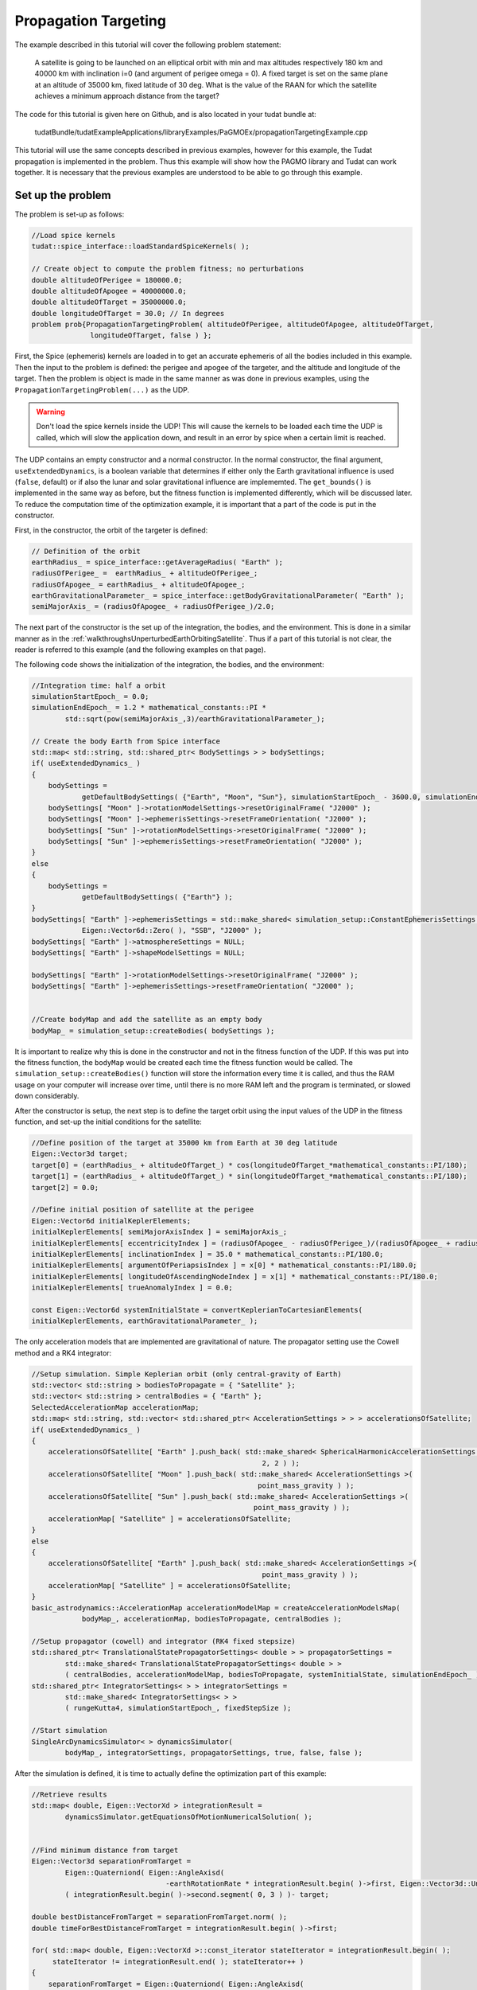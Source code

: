 .. _walkthroughspropTargeting:

Propagation Targeting
=====================================
The example described in this tutorial will cover the following problem statement:

   A satellite is going to be launched on an elliptical orbit with min and max altitudes respectively 180 km and 40000 km with inclination i=0 (and argument of perigee omega = 0). A fixed target is set on the same plane at an altitude of 35000 km, fixed latitude of 30 deg. What is the value of the RAAN for which the satellite achieves a minimum approach distance from the target?

The code for this tutorial is given here on Github, and is also located in your tudat bundle at:

   tudatBundle/tudatExampleApplications/libraryExamples/PaGMOEx/propagationTargetingExample.cpp

This tutorial will use the same concepts described in previous examples, however for this example, the Tudat propagation is implemented in the problem. Thus this example will show how the PAGMO library and Tudat can work together. It is necessary that the previous examples are understood to be able to go through this example.

Set up the problem
~~~~~~~~~~~~~~~~~~~~~~
The problem is set-up as follows:

.. code-block:: cpp

    //Load spice kernels
    tudat::spice_interface::loadStandardSpiceKernels( );

    // Create object to compute the problem fitness; no perturbations
    double altitudeOfPerigee = 180000.0;
    double altitudeOfApogee = 40000000.0;
    double altitudeOfTarget = 35000000.0;
    double longitudeOfTarget = 30.0; // In degrees
    problem prob{PropagationTargetingProblem( altitudeOfPerigee, altitudeOfApogee, altitudeOfTarget,
                  longitudeOfTarget, false ) };

First, the Spice (ephemeris) kernels are loaded in to get an accurate ephemeris of all the bodies included in this example. Then the input to the problem is defined: the perigee and apogee of the targeter, and the altitude and longitude of the target. Then the problem is object is made in the same manner as was done in previous examples, using the :literal:`PropagationTargetingProblem(...)` as the UDP.

.. warning:: Don't load the spice kernels inside the UDP! This will cause the kernels to be loaded each time the UDP is called, which will slow the application down, and result in an error by spice when a certain limit is reached.

The UDP contains an empty constructor and a normal constructor. In the normal constructor, the final argument, :literal:`useExtendedDynamics`, is a boolean variable that determines if either only the Earth gravitational influence is used (:literal:`false`, default) or if also the lunar and solar gravitational influence are implememted. The :literal:`get_bounds()` is implemented in the same way as before, but the fitness function is implemented differently, which will be discussed later. To reduce the computation time of the optimization example, it is important that a part of the code is put in the constructor. 

First, in the constructor, the orbit of the targeter is defined:

.. code-block:: cpp

    // Definition of the orbit
    earthRadius_ = spice_interface::getAverageRadius( "Earth" );
    radiusOfPerigee_ =  earthRadius_ + altitudeOfPerigee_;
    radiusOfApogee_ = earthRadius_ + altitudeOfApogee_;
    earthGravitationalParameter_ = spice_interface::getBodyGravitationalParameter( "Earth" );
    semiMajorAxis_ = (radiusOfApogee_ + radiusOfPerigee_)/2.0;

The next part of the constructor is the set up of the integration, the bodies, and the environment. This is done in a similar manner as in the :ref:`walkthroughsUnperturbedEarthOrbitingSatellite`. Thus if a part of this tutorial is not clear, the reader is referred to this example (and the following examples on that page).

The following code shows the initialization of the integration, the bodies, and the environment:

.. code-block:: cpp

    //Integration time: half a orbit
    simulationStartEpoch_ = 0.0;
    simulationEndEpoch_ = 1.2 * mathematical_constants::PI *
            std::sqrt(pow(semiMajorAxis_,3)/earthGravitationalParameter_);

    // Create the body Earth from Spice interface
    std::map< std::string, std::shared_ptr< BodySettings > > bodySettings;
    if( useExtendedDynamics_ )
    {
        bodySettings =
                getDefaultBodySettings( {"Earth", "Moon", "Sun"}, simulationStartEpoch_ - 3600.0, simulationEndEpoch_ + 3600.0 );
        bodySettings[ "Moon" ]->rotationModelSettings->resetOriginalFrame( "J2000" );
        bodySettings[ "Moon" ]->ephemerisSettings->resetFrameOrientation( "J2000" );
        bodySettings[ "Sun" ]->rotationModelSettings->resetOriginalFrame( "J2000" );
        bodySettings[ "Sun" ]->ephemerisSettings->resetFrameOrientation( "J2000" );
    }
    else
    {
        bodySettings =
                getDefaultBodySettings( {"Earth"} );
    }
    bodySettings[ "Earth" ]->ephemerisSettings = std::make_shared< simulation_setup::ConstantEphemerisSettings >(
                Eigen::Vector6d::Zero( ), "SSB", "J2000" );
    bodySettings[ "Earth" ]->atmosphereSettings = NULL;
    bodySettings[ "Earth" ]->shapeModelSettings = NULL;

    bodySettings[ "Earth" ]->rotationModelSettings->resetOriginalFrame( "J2000" );
    bodySettings[ "Earth" ]->ephemerisSettings->resetFrameOrientation( "J2000" );


    //Create bodyMap and add the satellite as an empty body
    bodyMap_ = simulation_setup::createBodies( bodySettings );

It is important to realize why this is done in the constructor and not in the fitness function of the UDP. If this was put into the fitness function, the :literal:`bodyMap` would be created each time the fitness function would be called. The :literal:`simulation_setup::createBodies()` function will store the information every time it is called, and thus the RAM usage on your computer will increase over time, until there is no more RAM left and the program is terminated, or slowed down considerably.
 
After the constructor is setup, the next step is to define the target orbit using the input values of the UDP in the fitness function, and set-up the initial conditions for the satellite:

.. code-block:: cpp

    //Define position of the target at 35000 km from Earth at 30 deg latitude
    Eigen::Vector3d target;
    target[0] = (earthRadius_ + altitudeOfTarget_) * cos(longitudeOfTarget_*mathematical_constants::PI/180);
    target[1] = (earthRadius_ + altitudeOfTarget_) * sin(longitudeOfTarget_*mathematical_constants::PI/180);
    target[2] = 0.0;

    //Define initial position of satellite at the perigee
    Eigen::Vector6d initialKeplerElements;
    initialKeplerElements[ semiMajorAxisIndex ] = semiMajorAxis_;
    initialKeplerElements[ eccentricityIndex ] = (radiusOfApogee_ - radiusOfPerigee_)/(radiusOfApogee_ + radiusOfPerigee_);
    initialKeplerElements[ inclinationIndex ] = 35.0 * mathematical_constants::PI/180.0;
    initialKeplerElements[ argumentOfPeriapsisIndex ] = x[0] * mathematical_constants::PI/180.0;
    initialKeplerElements[ longitudeOfAscendingNodeIndex ] = x[1] * mathematical_constants::PI/180.0;
    initialKeplerElements[ trueAnomalyIndex ] = 0.0;

    const Eigen::Vector6d systemInitialState = convertKeplerianToCartesianElements(
    initialKeplerElements, earthGravitationalParameter_ );


The only acceleration models that are implemented are gravitational of nature. The propagator setting use the Cowell method and a RK4 integrator:

.. code-block:: cpp

    //Setup simulation. Simple Keplerian orbit (only central-gravity of Earth)
    std::vector< std::string > bodiesToPropagate = { "Satellite" };
    std::vector< std::string > centralBodies = { "Earth" };
    SelectedAccelerationMap accelerationMap;
    std::map< std::string, std::vector< std::shared_ptr< AccelerationSettings > > > accelerationsOfSatellite;
    if( useExtendedDynamics_ )
    {
        accelerationsOfSatellite[ "Earth" ].push_back( std::make_shared< SphericalHarmonicAccelerationSettings >(
                                                           2, 2 ) );
        accelerationsOfSatellite[ "Moon" ].push_back( std::make_shared< AccelerationSettings >(
                                                          point_mass_gravity ) );
        accelerationsOfSatellite[ "Sun" ].push_back( std::make_shared< AccelerationSettings >(
                                                         point_mass_gravity ) );
        accelerationMap[ "Satellite" ] = accelerationsOfSatellite;
    }
    else
    {
        accelerationsOfSatellite[ "Earth" ].push_back( std::make_shared< AccelerationSettings >(
                                                           point_mass_gravity ) );
        accelerationMap[ "Satellite" ] = accelerationsOfSatellite;
    }
    basic_astrodynamics::AccelerationMap accelerationModelMap = createAccelerationModelsMap(
                bodyMap_, accelerationMap, bodiesToPropagate, centralBodies );

    //Setup propagator (cowell) and integrator (RK4 fixed stepsize)
    std::shared_ptr< TranslationalStatePropagatorSettings< double > > propagatorSettings =
            std::make_shared< TranslationalStatePropagatorSettings< double > >
            ( centralBodies, accelerationModelMap, bodiesToPropagate, systemInitialState, simulationEndEpoch_ );
    std::shared_ptr< IntegratorSettings< > > integratorSettings =
            std::make_shared< IntegratorSettings< > >
            ( rungeKutta4, simulationStartEpoch_, fixedStepSize );

    //Start simulation
    SingleArcDynamicsSimulator< > dynamicsSimulator(
            bodyMap_, integratorSettings, propagatorSettings, true, false, false );


After the simulation is defined, it is time to actually define the optimization part of this example: 

.. code-block:: cpp

    //Retrieve results
    std::map< double, Eigen::VectorXd > integrationResult =
            dynamicsSimulator.getEquationsOfMotionNumericalSolution( );


    //Find minimum distance from target
    Eigen::Vector3d separationFromTarget =
            Eigen::Quaterniond( Eigen::AngleAxisd(
                                    -earthRotationRate * integrationResult.begin( )->first, Eigen::Vector3d::UnitZ( ) ) ) *
            ( integrationResult.begin( )->second.segment( 0, 3 ) )- target;

    double bestDistanceFromTarget = separationFromTarget.norm( );
    double timeForBestDistanceFromTarget = integrationResult.begin( )->first;

    for( std::map< double, Eigen::VectorXd >::const_iterator stateIterator = integrationResult.begin( );
         stateIterator != integrationResult.end( ); stateIterator++ )
    {
        separationFromTarget = Eigen::Quaterniond( Eigen::AngleAxisd(
                                                       -earthRotationRate * stateIterator->first, Eigen::Vector3d::UnitZ( ) ) ) *
                stateIterator->second.segment( 0, 3 ) - target;
        const double distanceFromTarget = separationFromTarget.norm( );

        if( distanceFromTarget < bestDistanceFromTarget )
        {
            bestDistanceFromTarget = distanceFromTarget;
            timeForBestDistanceFromTarget = stateIterator->first;
        }

    }

    std::vector< double > output = {bestDistanceFromTarget} ;

    return output;

First, the results of the simulation are stored in a variable: :literal:`integrationResult`. Then the smalles distance and time of the smallest distance between the targeter and the target are intialized. These variables are needed in the for-loop that follows to determine the best results of the simulation. This result is then stored and used as the fitness value. 

Selecting the Algorithm
~~~~~~~~~~~~~~~~~~~~~~~~
In this example, the de1220 algorithm is selected to optimize the trajectory:

.. code-block:: cpp

    // Instantiate a pagmo algorithm
    algorithm algo{de1220( )};

A grid-search is also performed, however, this is only done to compare the resuolts and it shall thus not be discussed here. 

Building the Island
~~~~~~~~~~~~~~~~~~~~~~~~~~~~~~
The island is built in the same way as in :ref:`walkthroughsHimmelblau`:

.. code-block:: cpp

        // Create an island with 128 individuals
        pagmo::population::size_type populationSize = 128;
        island isl{algo, prob, populationSize};


Perform the Optimization
~~~~~~~~~~~~~~~~~~~~~~~~~~~~~
Finally, the optimization is performed in the same manner as in :ref:`walkthroughsHimmelblau`:

.. code-block:: cpp

        // Evolve for 25 generations
        for( int i = 0; i < 25; i++ )
        {
            isl.evolve();
            while( isl.status()!=pagmo::evolve_status::idle )
                isl.wait();

            // Write current iteration results to file
            printPopulationToFile( isl.get_population( ).get_x( ), "targetingPropagation_" + std::to_string( i ) + "_" + std::to_string( i ) , false );
            printPopulationToFile( isl.get_population( ).get_f( ), "targetingPropagation_" + std::to_string( i ) + "_" + std::to_string( i ) , true );

            std::cout<<i<<std::endl;
        }


Perturbed Example
~~~~~~~~~~~~~~~~~
In the second half of the example, the code is repeated, but with extended dynamics. This optimization problem is almost the same as the previous problem, but there are some differences due to the fact that the convergence of this problem is non-trivial. 

The first difference is the fact that when the UDP is initialized, a boolean variable in the constructor is set to :literal:`true`, namely: :literal:`useExtendedDynamics`. This variable will make sure that the third-body lunar and solar gravitational perturbation is included in the dynamics. The second difference is that the initial population is set to the final population of the previous problem. This will help with the convergence of this problem, and is shown below:

.. code-block:: cpp

        // Create an empty population for perturbed problem
        population population_pert = population( prob_pert, 0 );

        // Retrieve population of unperturbed problem, and instantiate population of perturbed problem
        std::vector<vector_double> original_population = isl.get_population( ).get_x( );
        for( int k = 0; k < populationSize; k++ )
        {
            population_pert.push_back( original_population.at( k ) );
        }

The most important thing to remember here is the fact that the population needs to be set in a for-loop, not just in one line. The rest of the example is fairly straightforward and is left to the reader to understand.


Results
~~~~~~~
The output of the application should look as follows (specific numbers could be different):

.. code-block:: cpp

        Starting ...\tudatBundle.git\tudatExampleApplications\libraryExamples\bin\applications\application_PagmoPropagationTargetingExample.exe...

	Grid search 0
	Grid search 1
	Grid search 2
	...
	...
	...
	Grid search 97
	Grid search 98
	Grid search 99
	0
	1
	2
	...
	...
	...
	22
	23
	24
	Grid search 0
	Grid search 1
	Grid search 2
	...
	...
	...
	Grid search 97
	Grid search 98
	Grid search 99
	0
	1
	2
	3
	.../tudatBundle.git/tudatExampleApplications/libraryExamples/bin/applications/application_PagmoPropagationTargetingExample.exe exited with code 0



